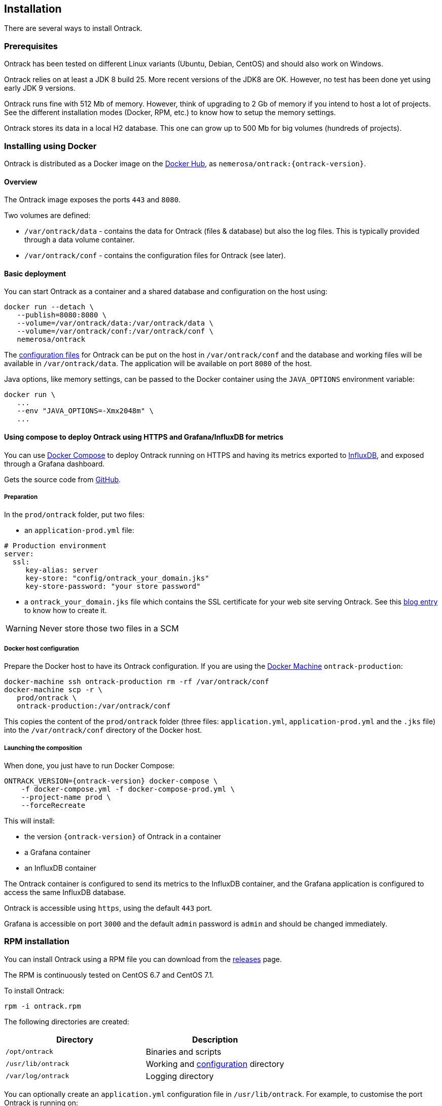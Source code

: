 [[installation]]
== Installation

There are several ways to install Ontrack.

[[installation-prerequisites]]
=== Prerequisites

Ontrack has been tested on different Linux variants (Ubuntu, Debian, CentOS)
and should also work on Windows.

Ontrack relies on at least a JDK 8 build 25. More recent versions of the JDK8
are OK. However, no test has been done yet using early JDK 9 versions.

Ontrack runs fine with 512 Mb of memory. However, think of upgrading to 2 Gb of
memory if you intend to host a lot of projects. See the different installation
modes (Docker, RPM, etc.) to know how to setup the memory settings.

Ontrack stores its data in a local H2 database. This one can grow up to 500 Mb
for big volumes (hundreds of projects).

[[installation-docker]]
=== Installing using Docker

Ontrack is distributed as a Docker image on the https://hub.docker.com[Docker Hub], as `nemerosa/ontrack:{ontrack-version}`.

[[installation-docker-overview]]
==== Overview

The Ontrack image exposes the ports `443` and `8080`.

Two volumes are defined:

* `/var/ontrack/data` - contains the data for Ontrack (files & database) but also the log files. This is typically provided through a data volume container.
* `/var/ontrack/conf` - contains the configuration files for Ontrack (see later).

[[installation-docker-basic]]
==== Basic deployment

You can start Ontrack as a container and a shared database and configuration on the host using:

[source,bash]
----
docker run --detach \
   --publish=8080:8080 \
   --volume=/var/ontrack/data:/var/ontrack/data \
   --volume=/var/ontrack/conf:/var/ontrack/conf \
   nemerosa/ontrack
----

The <<configuration,configuration files>> for Ontrack can be put on the host in
`/var/ontrack/conf` and the database and working files will be available
in `/var/ontrack/data`. The application will be available on port `8080` of
the host.

Java options, like memory settings, can be passed to the Docker container using
the `JAVA_OPTIONS` environment variable:

[source,bash]
----
docker run \
   ...
   --env "JAVA_OPTIONS=-Xmx2048m" \
   ...
----

[[installation-docker-compose]]
==== Using compose to deploy Ontrack using HTTPS and Grafana/InfluxDB for metrics

You can use http://docs.docker.com/compose[Docker Compose] to deploy Ontrack
running on HTTPS and having its metrics exported to
<<monitoring, InfluxDB>>, and exposed through a Grafana dashboard.

Gets the source code from https://github.com/nemerosa/ontrack/tree/master/gradle/compose[GitHub].

[[installation-docker-compose-preparation]]
===== Preparation

In the `prod/ontrack` folder, put two files:

* an `application-prod.yml` file:

[source,yaml]
----
# Production environment
server:
  ssl:
     key-alias: server
     key-store: "config/ontrack_your_domain.jks"
     key-store-password: "your store password"
----

* a `ontrack_your_domain.jks` file which contains the SSL certificate for your
web site serving Ontrack. See this
https://nemerosa.ghost.io/2015/07/25/enabling-ssl-with-spring-boot-going-real[blog entry]
to know how to create it.

WARNING: Never store those two files in a SCM

[[installation-docker-compose-host]]
===== Docker host configuration

Prepare the Docker host to have its Ontrack configuration. If you are using the
http://docs.docker.com/machine[Docker Machine] `ontrack-production`:

[source,bash]
----
docker-machine ssh ontrack-production rm -rf /var/ontrack/conf
docker-machine scp -r \
   prod/ontrack \
   ontrack-production:/var/ontrack/conf
----

This copies the content of the `prod/ontrack` folder (three files:
`application.yml`, `application-prod.yml` and the `.jks` file) into the
`/var/ontrack/conf` directory of the Docker host.

[[installation-docker-compose-launching]]
===== Launching the composition

When done, you just have to run Docker Compose:

    ONTRACK_VERSION={ontrack-version} docker-compose \
        -f docker-compose.yml -f docker-compose-prod.yml \
        --project-name prod \
        --forceRecreate

This will install:

* the version `{ontrack-version}` of Ontrack in a container
* a Grafana container
* an InfluxDB container

The Ontrack container is configured to send its metrics to the InfluxDB
container, and the Grafana application is configured to access
the same InfluxDB database.

Ontrack is accessible using `https`, using the default `443` port.

Grafana is accessible on port `3000` and the default `admin` password
is `admin` and should be changed immediately.

[[installation-rpm]]
=== RPM installation

You can install Ontrack using a RPM file you can download from the
https://github.com/nemerosa/ontrack/releases[releases] page.

The RPM is continuously tested on CentOS 6.7 and CentOS 7.1.

To install Ontrack:

[source,bash]
----
rpm -i ontrack.rpm
----

The following directories are created:

|===
| Directory | Description

| `/opt/ontrack` | Binaries and scripts
| `/usr/lib/ontrack` | Working and <<configuration,configuration>> directory
| `/var/log/ontrack` | Logging directory
|===

You can optionally create an `application.yml` configuration file in
`/usr/lib/ontrack`. For example, to customise the port Ontrack is running on:

[source,yaml]
----
server:
  port: 9080
----

Ontrack is installed as a service using `/etc/init.d/ontrack`.

[source,bash]
----
# Starting Ontrack
service ontrack start
# Status of Ontrack
service ontrack status
# Stopping Ontrack
service ontrack stop
----

To upgrade Ontrack:

[source,bash]
----
# Stopping Ontrack
sudo service ontrack stop
# Updating
sudo rpm --upgrade ontrack.rpm
# Starting Ontrack
sudo service ontrack start
----

The optional `/etc/default/ontrack` file can be used to define the
`JAVA_OPTIONS`, for example:

[source]
./etc/default/ontrack
----
JAVA_OPTIONS=-Xmx2048m
----

[[installation-debian]]
=== Debian installation

You can install Ontrack using a Debian file (`.deb`) you can download from the
https://github.com/nemerosa/ontrack/releases[releases] page.

To install Ontrack:

[source,bash]
----
dpkg -i ontrack.deb
----

The following directories are created:

|===
| Directory | Description

| `/opt/ontrack` | Binaries and scripts
| `/usr/lib/ontrack` | Working and <<configuration,configuration>> directory
| `/var/log/ontrack` | Logging directory
|===

Ontrack is installed as a service using `/etc/init.d/ontrack`.

[source,bash]
----
# Starting Ontrack
service ontrack start
# Status of Ontrack
service ontrack status
# Stopping Ontrack
service ontrack stop
----

The optional `/etc/default/ontrack` file can be used to define the
`JAVA_OPTIONS`, for example:

[source]
./etc/default/ontrack
----
JAVA_OPTIONS=-Xmx2048m
----

[[installation-digitalocean]]
=== Installing at DigitalOcean

Ontrack has scripts which allow an easy installation on
https://www.digitalocean.com[DigitalOcean].

Ontrack itself is deployed there, as a
https://ontrack.nemerosa.net[demonstration installation]. Its deployment is
part of the the continuous delivery pipeline of Ontrack itself.

NOTE: All the examples below are applicable for
      https://ontrack.nemerosa.net[Ontrack @ Ontrack] and must be adapted for
      your own situation.

[[installation-digitalocean-preparation]]
==== Preparation (only once)

Clone the latest version of Ontrack and switch to the version you want to
install:

   git checkout {ontrack-version}

The https://docs.docker.com/machine/[Docker Machine] must be installed.

Edit the `~/.gradle/gradle.properties` file and add the following information:

[source,bash]
----
# Your DigitalOcean token
digitalOceanAccessToken = xxx
# Name of the Docker Machine to create locally
# It will also be used as the droplet name
productionMachine = ontrack
# Digital Ocean region where to create the droplet
productionRegion = fra1
# Relative location (can be absolute) of the production
# configuration files
productionConf = gradle/env/prod
# Final URL of the production server
# Used for acceptance testing only
productionUrl = https://ontrack.nemerosa.net
----

Create the DigitalOcean droplet:

[source,bash]
----
./gradlew -b production.gradle productionSetup
----

This creates an `ontrack` Docker Machine. An IP will be assigned to it, and
this is the moment to configure your DNS and/or floating IP if you have a
domain to assign to it.

HINT: You can copy the `~/.docker/machine/machines/ontrack` Docker Machine
      configuration to another host.

Make sure the local `gradle/env/prod` directory (configured as `productionConf`)
contains the following files:

* `ontrack_nemerosa_net.jks` - the Java keystore containing the certificate for the `ontrack.nemerosa.net` name
* `application-prod.yml` with SSH configuration:

[source,yaml]
----
server:
  ssl:
    key-alias: server
    key-store: "config/ontrack_nemerosa_net.jks"
    key-store-password: "xxx"
----

NOTE: This must of course be adapted to your own environment!

Configure the environment of the production server:

[source,bash]
----
./gradlew -b production.gradle  productionEnv
----

This will upload the production configuration files onto the droplet.

[[installation-digitalocean-backup]]
==== Backing up the data (if applicable)

[source,bash]
----
./gradlew -b production.gradle productionBackup
----

This will create a `backup-<version>.tgz` file in the `build` directory.

[[installation-digitalocean-restoring]]
==== Restoring data (if needed)

Restore the data using an existing `backup.tgz` file:

[source,bash]
----
./gradlew -b production.gradle productionRestore -Pbackup=<path/to/backup.tgz>
----

[[installation-digitalocean-installing]]
==== Installing Ontrack

Starts a new version of Ontrack:

[source,bash]
----
./gradlew -b production.gradle productionUpgrade -PontrackVersion=2.13.7
----

[[installation-digitalocean-tests]]
==== Running tests

In order to validate the installation, you should run:

[source,bash]
----
./gradlew -b production.gradle productionTest
----

This command relies on the `productionUrl` parameter being correctly configured.

[[installation-digitalocean-logs]]
==== Accessing the logs

Logs can be accessed using Docker commands. If `ontrack` is the name of the
Docker Machine, then:

[source,bash]
----
# Displays the log in real time
docker logs -f `docker-machine config ontrack` ontrack
# Downloads the log in a ontrack.log file
docker logs `docker-machine config ontrack` ontrack > ontrack.log
----

[[installation-dockercloud]]
=== Installing on Docker Cloud

[[installation-sa]]
=== Standalone installation

Ontrack can be downloaded as a JAR and started as a Spring Boot application.

Download the JAR from the
https://github.com/nemerosa/ontrack/releases[Ontrack release page]

Start it using `java -jar ontrack.jar` with the following options:

* `--spring.datasource.url=jdbc:h2:/var/ontrack/data/database/data`
* or `--spring.datasource.url=jdbc:h2:./database/data`
* and any other Java option, like memory settings: `-Xmx2048m`
* or <<configuration,configuration parameter>> like `--server.port=9999`

to specify the location of the H2 database files.

<<configuration,Options>> can also be specified in an `application.yml` file in
the working directory.

For example:

[source,yaml]
.application.yml
----
spring:
   datasource:
      url: "jdbc:h2:/var/ontrack/data/database/data"
----

[[configuration]]
=== Configuration

As a regular http://projects.spring.io/spring-boot/[Spring Boot application],
Ontrack can be configured using system properties and/or property files and/or
YAML files. See the
http://docs.spring.io/spring-boot/docs/current/reference/htmlsingle/#howto-properties-and-configuration[Spring Boot documentation]
for more details.

NOTE: The way to provide a YAML `application.yml` configuration file or
command line arguments will vary
according to the installation (Docker, RPM, etc.). See the corresponding
section above for more details.

For example, to setup the port Ontrack is running on, you can use the
`server.port` property. Using a YAML file:

[source,yaml]
.application.yml
----
server.port=9999
----

or the command line option:

[source,bash]
----
--server.port=9999
----
